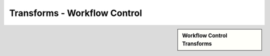 Transforms - Workflow Control 
!!!!!!!!!!!!!!!!!!!!!!!!!!!!!!!!!!!!!!!!!!!!!!



.. sidebar:: Workflow Control Transforms

   .. toctree::
      :maxdepth: 1
      :includehidden:
      :glob:
      
      
      *